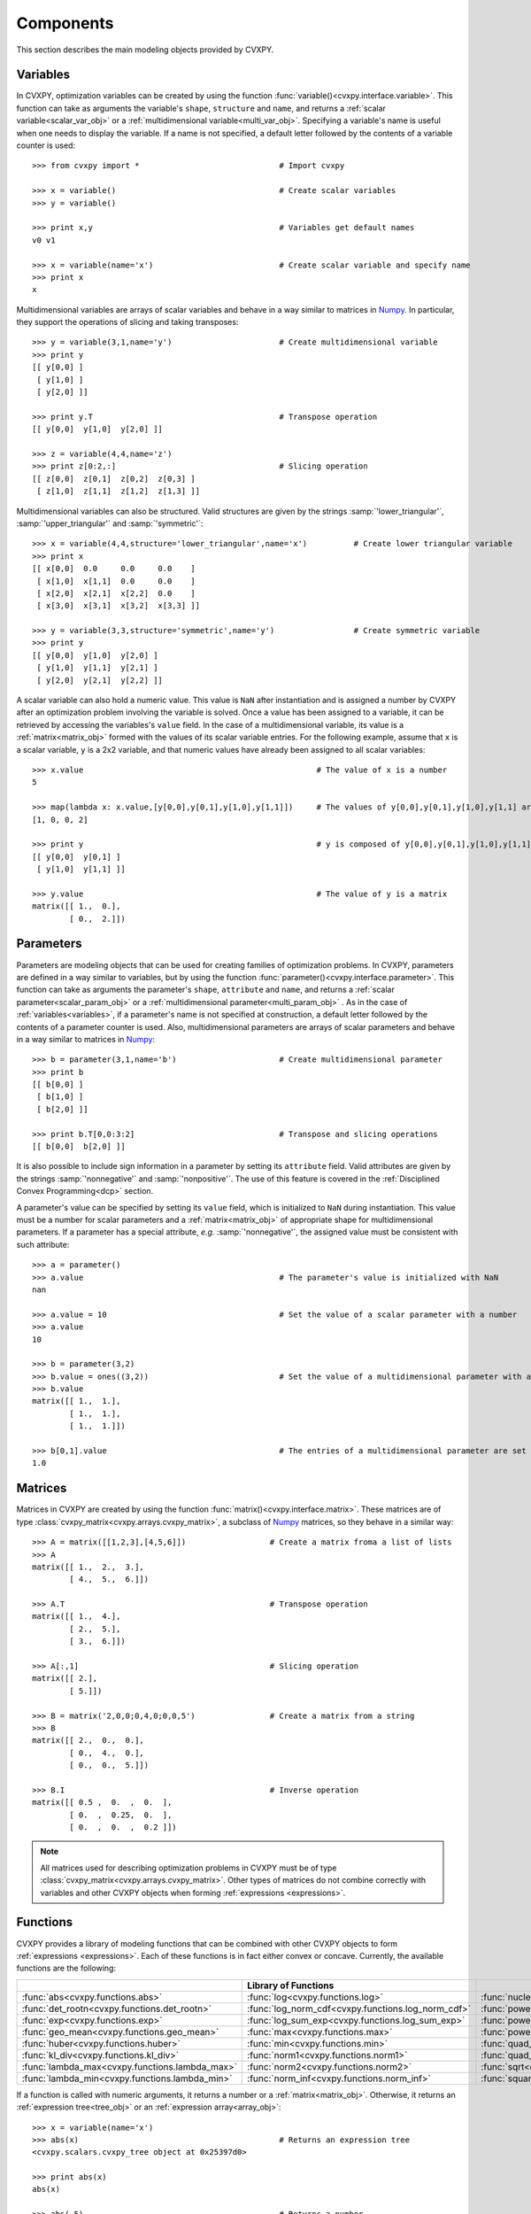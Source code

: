.. _components:

**********
Components
**********
This section describes the main modeling objects provided by CVXPY.

.. _variables:

Variables
=========
In CVXPY, optimization variables can be created by using the function :func:`variable()<cvxpy.interface.variable>`. This function can take as arguments the variable's ``shape``, ``structure`` and ``name``, and returns a :ref:`scalar variable<scalar_var_obj>` or a :ref:`multidimensional variable<multi_var_obj>`. Specifying a variable's name is useful when one needs to display the variable. If a name is not specified, a default letter followed by the contents of a variable counter is used::
   
   >>> from cvxpy import *				# Import cvxpy

   >>> x = variable()	 				# Create scalar variables
   >>> y = variable()			

   >>> print x,y					# Variables get default names
   v0 v1

   >>> x = variable(name='x')				# Create scalar variable and specify name
   >>> print x
   x
   
Multidimensional variables are arrays of scalar variables and behave in a way similar to matrices in `Numpy <http://numpy.scipy.org/>`_. In particular, they support the operations of slicing and taking transposes::

   >>> y = variable(3,1,name='y')      	   		# Create multidimensional variable  
   >>> print y
   [[ y[0,0] ]
    [ y[1,0] ]
    [ y[2,0] ]]     
    
   >>> print y.T					# Transpose operation
   [[ y[0,0]  y[1,0]  y[2,0] ]] 

   >>> z = variable(4,4,name='z')
   >>> print z[0:2,:]					# Slicing operation
   [[ z[0,0]  z[0,1]  z[0,2]  z[0,3] ]
    [ z[1,0]  z[1,1]  z[1,2]  z[1,3] ]] 
    
Multidimensional variables can also be structured. Valid structures are given by the strings :samp:`'lower_triangular'`, :samp:`'upper_triangular'` and :samp:`'symmetric'`::

   >>> x = variable(4,4,structure='lower_triangular',name='x')          # Create lower triangular variable
   >>> print x
   [[ x[0,0]  0.0     0.0     0.0    ]
    [ x[1,0]  x[1,1]  0.0     0.0    ]
    [ x[2,0]  x[2,1]  x[2,2]  0.0    ]
    [ x[3,0]  x[3,1]  x[3,2]  x[3,3] ]] 

   >>> y = variable(3,3,structure='symmetric',name='y')			# Create symmetric variable
   >>> print y
   [[ y[0,0]  y[1,0]  y[2,0] ]
    [ y[1,0]  y[1,1]  y[2,1] ]
    [ y[2,0]  y[2,1]  y[2,2] ]]

A scalar variable can also hold a numeric value. This value is ``NaN`` after instantiation and is assigned a number by CVXPY after an optimization problem involving the variable is solved. Once a value has been assigned to a variable, it can be retrieved by accessing the variables's ``value`` field. In the case of a multidimensional variable, its value is a :ref:`matrix<matrix_obj>` formed with the values of its scalar variable entries. For the following example, assume that ``x`` is a scalar variable, ``y`` is a 2x2 variable, and that numeric values have already been assigned to all scalar variables::

   >>> x.value	       	   	          	      	        # The value of x is a number
   5

   >>> map(lambda x: x.value,[y[0,0],y[0,1],y[1,0],y[1,1]])	# The values of y[0,0],y[0,1],y[1,0],y[1,1] are numbers
   [1, 0, 0, 2]

   >>> print y							# y is composed of y[0,0],y[0,1],y[1,0],y[1,1]
   [[ y[0,0]  y[0,1] ]
    [ y[1,0]  y[1,1] ]] 
		
   >>> y.value							# The value of y is a matrix
   matrix([[ 1.,  0.],
           [ 0.,  2.]])
      
.. _parameters:

Parameters
==========
Parameters are modeling objects that can be used for creating families of optimization problems. In CVXPY, parameters are defined in a way similar to variables, but by using the function :func:`parameter()<cvxpy.interface.parameter>`. This function can take as arguments the parameter's ``shape``, ``attribute`` and ``name``, and returns a :ref:`scalar parameter<scalar_param_obj>` or a :ref:`multidimensional parameter<multi_param_obj>` . As in the case of :ref:`variables<variables>`, if a parameter's name is not specified at construction, a default letter followed by the contents of a parameter counter is used. Also, multidimensional parameters are arrays of scalar parameters and behave in a way similar to matrices in `Numpy <http://numpy.scipy.org/>`_::
   
   >>> b = parameter(3,1,name='b')			# Create multidimensional parameter
   >>> print b
   [[ b[0,0] ]
    [ b[1,0] ]
    [ b[2,0] ]]
  
   >>> print b.T[0,0:3:2]				# Transpose and slicing operations
   [[ b[0,0]  b[2,0] ]] 

It is also possible to include sign information in a parameter by setting its ``attribute`` field. Valid attributes are given by the strings :samp:`'nonnegative'` and :samp:`'nonpositive'`. The use of this feature is covered in the :ref:`Disciplined Convex Programming<dcp>` section.

A parameter's value can be specified by setting its ``value`` field, which is initialized to ``NaN`` during instantiation. This value must be a number for scalar parameters and a :ref:`matrix<matrix_obj>` of appropriate shape for multidimensional parameters. If a parameter has a special attribute, *e.g.* :samp:`'nonnegative'`, the assigned value must be consistent with such attribute::

   >>> a = parameter()
   >>> a.value						# The parameter's value is initialized with NaN
   nan					
   
   >>> a.value = 10					# Set the value of a scalar parameter with a number
   >>> a.value 	 		  
   10
   
   >>> b = parameter(3,2)		
   >>> b.value = ones((3,2))				# Set the value of a multidimensional parameter with a matrix
   >>> b.value
   matrix([[ 1.,  1.],
           [ 1.,  1.],
           [ 1.,  1.]])
					
   >>> b[0,1].value					# The entries of a multidimensional parameter are set accordingly
   1.0

.. _matrices:

Matrices
========
Matrices in CVXPY are created by using the function :func:`matrix()<cvxpy.interface.matrix>`. These matrices are of type :class:`cvxpy_matrix<cvxpy.arrays.cvxpy_matrix>`, a subclass of `Numpy <http://numpy.scipy.org/>`_ matrices, so they behave in a similar way::

     >>> A = matrix([[1,2,3],[4,5,6]])     	    	# Create a matrix froma a list of lists
     >>> A
     matrix([[ 1.,  2.,  3.],
             [ 4.,  5.,  6.]])

     >>> A.T						# Transpose operation
     matrix([[ 1.,  4.],
             [ 2.,  5.],
	     [ 3.,  6.]])
	       
     >>> A[:,1]						# Slicing operation
     matrix([[ 2.],
             [ 5.]])

     >>> B = matrix('2,0,0;0,4,0;0,0,5')		# Create a matrix from a string
     >>> B
     matrix([[ 2.,  0.,  0.],
       	     [ 0.,  4.,  0.],
	     [ 0.,  0.,  5.]])

     >>> B.I						# Inverse operation
     matrix([[ 0.5 ,  0.  ,  0.  ],
             [ 0.  ,  0.25,  0.  ],
	     [ 0.  ,  0.  ,  0.2 ]])

.. note::
   All matrices used for describing optimization problems in CVXPY must be of type :class:`cvxpy_matrix<cvxpy.arrays.cvxpy_matrix>`. Other types of matrices do not combine correctly with variables and other CVXPY objects when forming :ref:`expressions <expressions>`. 

.. _functions:

Functions
=========
CVXPY provides a library of modeling functions that can be combined with other CVXPY objects to form :ref:`expressions <expressions>`. Each of these functions is in fact either convex or concave. Currently, the available functions are the following:

=============================================== =================================================== =====================================================
..						              Library of Functions	     	    ..
=============================================== =================================================== =====================================================
:func:`abs<cvxpy.functions.abs>`	        :func:`log<cvxpy.functions.log>`                    :func:`nuclear_norm<cvxpy.functions.nuclear_norm>`
:func:`det_rootn<cvxpy.functions.det_rootn>`    :func:`log_norm_cdf<cvxpy.functions.log_norm_cdf>`  :func:`power_abs<cvxpy.functions.power_abs>` 
      :func:`exp<cvxpy.functions.exp>`	        :func:`log_sum_exp<cvxpy.functions.log_sum_exp>`    :func:`power_p<cvxpy.functions.power_p>`
:func:`geo_mean<cvxpy.functions.geo_mean>`      :func:`max<cvxpy.functions.max>`                    :func:`power_pos<cvxpy.functions.power_pos>`
:func:`huber<cvxpy.functions.huber>`	        :func:`min<cvxpy.functions.min>`                    :func:`quad_form<cvxpy.functions.quad_form>`
:func:`kl_div<cvxpy.functions.kl_div>` 	        :func:`norm1<cvxpy.functions.norm1>` 	            :func:`quad_over_lin<cvxpy.functions.quad_over_lin>`
:func:`lambda_max<cvxpy.functions.lambda_max>`  :func:`norm2<cvxpy.functions.norm2>`      	    :func:`sqrt<cvxpy.functions.sqrt>`
:func:`lambda_min<cvxpy.functions.lambda_min>`  :func:`norm_inf<cvxpy.functions.norm_inf>`          :func:`square<cvxpy.functions.square>` 
=============================================== =================================================== =====================================================

If a function is called with numeric arguments, it returns a number or a :ref:`matrix<matrix_obj>`. Otherwise, it returns an :ref:`expression tree<tree_obj>` or an :ref:`expression array<array_obj>`::

   >>> x = variable(name='x')  	       		          
   >>> abs(x)						# Returns an expression tree
   <cvxpy.scalars.cvxpy_tree object at 0x25397d0>
	       	      	    
   >>> print abs(x)
   abs(x)

   >>> abs(-5)						# Returns a number
   5.

   >>> abs(matrix([1,-1,-2]))				# Returns a matrix
   matrix([[ 1., 1., 2.]])

   >>> y = variable(2,2,name='y')		
   >>> square(y)					# Returns an expression array
   <cvxpy.arrays.cvxpy_array object at 0x25394d0>
   
   >>> print square(y)						
   [[ square(y[0,0])  square(y[0,1]) ]	
    [ square(y[1,0])  square(y[1,1]) ]] 

.. _sets:

Sets
====
CVXPY also provides a library of sets that can be used for forming constraints. Currently, the available sets are the following:

+---------------------------------------------------------+
|Library of Sets					  |
+=========================================================+
|:data:`exp_cone<cvxpy.sets.exp_cone>`			  |
+---------------------------------------------------------+
|:data:`geo_mean_cone<cvxpy.sets.geo_mean_cone>`	  |
+---------------------------------------------------------+
|:data:`kl_div_epi<cvxpy.sets.kl_div_epi>`                |
+---------------------------------------------------------+
|:data:`log_norm_cdf_hypo<cvxpy.sets.log_norm_cdf_hypo>`  |
+---------------------------------------------------------+
|:data:`power_pos_epi<cvxpy.sets.power_pos_epi>`          |
+---------------------------------------------------------+
|:data:`second_order_cone<cvxpy.sets.second_order_cone>`  |
+---------------------------------------------------------+
|:data:`semidefinite_cone<cvxpy.sets.semidefinite_cone>`  |
+---------------------------------------------------------+

Please refer to the :ref:`Constraints<constr>` section for a discussion on how to use sets.
